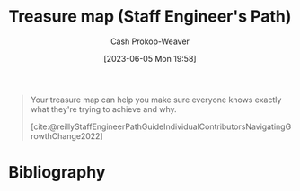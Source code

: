 :PROPERTIES:
:ID:       f3ca255f-a05d-4410-8a11-4fc48db1afe7
:LAST_MODIFIED: [2023-09-06 Wed 08:05]
:END:
#+title: Treasure map (Staff Engineer's Path)
#+hugo_custom_front_matter: :slug "f3ca255f-a05d-4410-8a11-4fc48db1afe7"
#+author: Cash Prokop-Weaver
#+date: [2023-06-05 Mon 19:58]
#+filetags: :hastodo:concept:

#+begin_quote
Your treasure map can help you make sure everyone knows exactly what they're trying to achieve and why.

[cite:@reillyStaffEngineerPathGuideIndividualContributorsNavigatingGrowthChange2022]
#+end_quote
* TODO [#2] Flashcards :noexport:
* Bibliography
#+print_bibliography:
